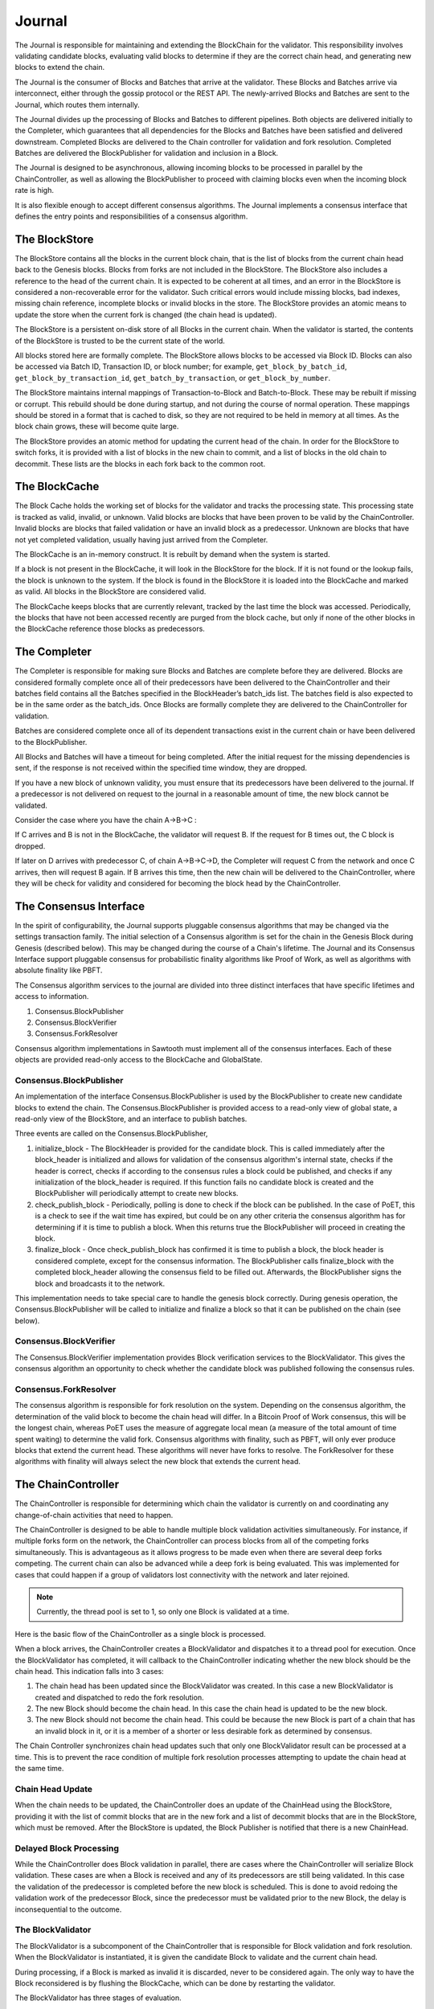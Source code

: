 *******
Journal
*******

The Journal is responsible for maintaining and extending the BlockChain for the
validator. This responsibility involves validating candidate blocks, evaluating
valid blocks to determine if they are the correct chain head, and generating
new blocks to extend the chain.

The Journal is the consumer of Blocks and Batches that arrive at the validator.
These Blocks and Batches arrive via interconnect, either through the gossip
protocol or the REST API. The newly-arrived Blocks and Batches are sent to the
Journal, which routes them internally.

.. image:: ../images/journal_organization.*
   :width: 80%
   :align: center
   :alt: Journal Organization Diagram

The Journal divides up the processing of Blocks and Batches to different
pipelines. Both objects are delivered initially to the Completer, which
guarantees that all dependencies for the Blocks and Batches have been satisfied
and delivered downstream. Completed Blocks are delivered to the Chain
controller for validation and fork resolution. Completed Batches are delivered
the BlockPublisher for validation and inclusion in a Block.

The Journal is designed to be asynchronous, allowing incoming blocks to be
processed in parallel by the ChainController, as well as allowing the
BlockPublisher to proceed with claiming blocks even when the incoming block
rate is high.

It is also flexible enough to accept different consensus algorithms.  The
Journal implements a consensus interface that defines the entry points and
responsibilities of a consensus algorithm.

The BlockStore
==============

The BlockStore contains all the blocks in the current block chain, that is the
list of blocks from the current chain head back to the Genesis blocks. Blocks
from forks are not included in the BlockStore. The BlockStore also includes a
reference to the head of the current chain. It is expected to be coherent at
all times, and an error in the BlockStore is considered a non-recoverable error
for the validator. Such critical errors would include missing blocks, bad
indexes, missing chain reference, incomplete blocks or invalid blocks in the
store. The BlockStore provides an atomic means to update the store when the
current fork is changed (the chain head is updated).

The BlockStore is a persistent on-disk store of all Blocks in the current
chain. When the validator is started, the contents of the BlockStore is trusted
to be the current state of the world.

All blocks stored here are formally complete. The BlockStore allows blocks to
be accessed via Block ID. Blocks can also be accessed via Batch ID,
Transaction ID, or block number; for example, ``get_block_by_batch_id``,
``get_block_by_transaction_id``, ``get_batch_by_transaction``, or
``get_block_by_number``.

The BlockStore maintains internal mappings of Transaction-to-Block and
Batch-to-Block. These may be rebuilt if missing or corrupt. This rebuild should
be done during startup, and not during the course of normal operation. These
mappings should be stored in a format that is cached to disk, so they are not
required to be held in memory at all times. As the block chain grows, these will
become quite large.

The BlockStore provides an atomic method for updating the current head of the
chain. In order for the BlockStore to switch forks, it is provided with a list
of blocks in the new chain to commit, and a list of blocks in the old chain to
decommit. These lists are the blocks in each fork back to the common root.

The BlockCache
==============

The Block Cache holds the working set of blocks for the validator and tracks the
processing state. This processing state is tracked as valid, invalid, or
unknown. Valid blocks are blocks that have been proven to be valid by the
ChainController. Invalid blocks are blocks that failed validation or have an
invalid block as a predecessor. Unknown are blocks that have not yet completed
validation, usually having just arrived from the Completer.

The BlockCache is an in-memory construct. It is rebuilt by demand when the
system is started.

If a block is not present in the BlockCache, it will look in the BlockStore for
the block. If it is not found or the lookup fails, the block is unknown to the
system. If the block is found in the BlockStore it is loaded into the
BlockCache and marked as valid. All blocks in the BlockStore are considered
valid.

The BlockCache keeps blocks that are currently relevant, tracked by the last
time the block was accessed. Periodically, the blocks that have not been
accessed recently are purged from the block cache, but only if none of the
other blocks in the BlockCache reference those blocks as predecessors.

The Completer
=============

The Completer is responsible for making sure Blocks and Batches are complete
before they are delivered. Blocks are considered formally complete once all of
their predecessors have been delivered to the ChainController and their batches
field contains all the Batches specified in the BlockHeader’s batch_ids list.
The batches field is also expected to be in the same order as the batch_ids.
Once Blocks are formally complete they are delivered to the ChainController for
validation.

Batches are considered complete once all of its dependent transactions exist in
the current chain or have been delivered to the BlockPublisher.

All Blocks and Batches will have a timeout for being completed. After the
initial request for the missing dependencies is sent, if the response is not
received within the specified time window, they are dropped.

If you have a new block of unknown validity, you must ensure that its
predecessors have been delivered to the journal. If a predecessor is not
delivered on request to the journal in a reasonable amount of time, the new
block cannot be validated.

Consider the case where you have the chain A->B->C :

If C arrives and B is not in the BlockCache, the validator will request B. If
the request for B times out, the C block is dropped.

If later on D arrives with predecessor C, of chain A->B->C->D, the Completer
will request C from the network and once C arrives, then will request B again.
If B arrives this time, then the new chain will be delivered to the
ChainController, where they will be check for validity and considered for
becoming the block head by the ChainController.

The Consensus Interface
=======================

In the spirit of configurability, the Journal supports pluggable consensus
algorithms that may be changed via the settings transaction family.  The
initial selection of a  Consensus algorithm is set for the chain in the Genesis
Block during Genesis (described below). This may be changed during the course of
a Chain's lifetime. The Journal and its Consensus Interface support pluggable
consensus for probabilistic finality algorithms like Proof of Work, as well as
algorithms with absolute finality like PBFT.

The Consensus algorithm services to the journal are divided into three distinct
interfaces that have specific lifetimes and access to information.

1. Consensus.BlockPublisher
2. Consensus.BlockVerifier
3. Consensus.ForkResolver

Consensus algorithm implementations in Sawtooth must implement all of the
consensus interfaces. Each of these objects are provided read-only access to
the BlockCache and GlobalState.

Consensus.BlockPublisher
------------------------

An implementation of the interface Consensus.BlockPublisher is used by the
BlockPublisher to create new candidate blocks to extend the chain. The
Consensus.BlockPublisher is provided access to a read-only view of global
state, a read-only view of the BlockStore, and an interface to publish batches.

Three events are called on the Consensus.BlockPublisher,

1. initialize_block - The BlockHeader is provided for the candidate block. This
   is called immediately after the block_header is initialized and allows for
   validation of the consensus algorithm's internal state, checks if the header
   is correct, checks if according to the consensus rules a block could be
   published, and checks if any initialization of the block_header is required.
   If this function fails no candidate block is created and the BlockPublisher
   will periodically attempt to create new blocks.
2. check_publish_block - Periodically, polling is done to check if the block can
   be published. In the case of PoET, this is a check to see if the wait time
   has expired, but could be on any other criteria the consensus algorithm has
   for determining if it is time to publish a block. When this returns true the
   BlockPublisher will proceed in creating the block.
3. finalize_block - Once check_publish_block has confirmed it is time to
   publish a block, the block header is considered complete, except for the
   consensus information. The BlockPublisher calls finalize_block with the
   completed block_header allowing the consensus field to be filled out.
   Afterwards, the BlockPublisher signs the block and broadcasts it to the
   network.

This implementation needs to take special care to handle the genesis block
correctly. During genesis operation, the Consensus.BlockPublisher will be called
to initialize and finalize a block so that it can be published on the chain
(see below).

Consensus.BlockVerifier
-----------------------

The Consensus.BlockVerifier implementation provides Block verification services
to the BlockValidator. This gives the consensus algorithm an opportunity to
check whether the candidate block was published following the consensus rules.

Consensus.ForkResolver
----------------------

The consensus algorithm is responsible for fork resolution on the system.
Depending on the consensus algorithm, the determination of the valid block to
become the chain head will differ. In a Bitcoin Proof of Work consensus, this
will be the longest chain, whereas PoET uses the measure of aggregate local
mean (a measure of the total amount of time spent waiting) to determine the
valid fork. Consensus algorithms with finality, such as PBFT, will only ever
produce blocks that extend the current head. These algorithms will never have
forks to resolve. The ForkResolver for these algorithms with finality will
always select the new block that extends the current head.

The ChainController
===================

The ChainController is responsible for determining which chain the validator is
currently on and coordinating any change-of-chain activities that need to
happen.

The ChainController is designed to be able to handle multiple block validation
activities simultaneously. For instance, if multiple forks form on the network,
the ChainController can process blocks from all of the competing forks
simultaneously. This is advantageous as it allows progress to be made even when
there are several deep forks competing. The current chain can also be advanced
while a deep fork is being evaluated. This was implemented for cases that could
happen if a group of validators lost connectivity with the network and later
rejoined.

.. note::

  Currently, the thread pool is set to 1, so only one Block is validated
  at a time.

Here is the basic flow of the ChainController as a single block is processed.

.. image:: ../images/journal_chain_controller.*
   :width: 80%
   :align: center
   :alt: Journal Chain Controller Diagram

When a block arrives, the ChainController creates a BlockValidator and
dispatches it to a thread pool for execution.  Once the BlockValidator has
completed, it will callback to the ChainController indicating whether the new
block should be the chain head. This indication falls into 3 cases:

1. The chain head has been updated since the BlockValidator was created. In
   this case a new BlockValidator is created and dispatched to redo the fork
   resolution.
2. The new Block should become the chain head. In this case the chain head is
   updated to be the new block.
3. The new Block should not become the chain head. This could be because the
   new Block is part of a chain that has an invalid block in it, or it is a
   member of a shorter or less desirable fork as determined by consensus.

The Chain Controller synchronizes chain head updates such that only one
BlockValidator result can be processed at a time. This is to prevent the race
condition of multiple fork resolution processes attempting to update the chain
head at the same time.

Chain Head Update
-----------------

When the chain needs to be updated, the ChainController does an update of the
ChainHead using the BlockStore, providing it with the list of commit blocks
that are in the new fork and a list of decommit blocks that are in the
BlockStore, which must be removed. After the BlockStore is updated, the Block
Publisher is notified that there is a new ChainHead.

Delayed Block Processing
------------------------

While the ChainController does Block validation in parallel, there are cases
where the ChainController will serialize Block validation. These cases are when
a Block is received and any of its predecessors are still being validated. In
this case the validation of the predecessor is completed before the new block is
scheduled. This is done to avoid redoing the validation work of the predecessor
Block, since the predecessor must be validated prior to the new Block, the delay
is inconsequential to the outcome.

The BlockValidator
------------------

The BlockValidator is a subcomponent of the ChainController that is responsible
for Block validation and fork resolution. When the BlockValidator is
instantiated, it is given the candidate Block to validate and the current chain
head.

During processing, if a Block is marked as invalid it is discarded, never to be
considered again. The only way to have the Block reconsidered is by flushing the
BlockCache, which can be done by restarting the validator.

The BlockValidator has three stages of evaluation.

1. Determine the common root of the fork (ForkRoot). This is done by walking the
   chain back from the candidate and the chain head until a common block is
   found. The Root can be the ChainHead in the case that the Candidate is
   advancing the existing chain. The only case that the ForkRoot will not be
   found is if the Candidate is from another Genesis. If this is the case, the
   Candidate and all of its predecessors are marked as Invalid and discarded.
   During this step, an ordered list of both chains is built back to the
   ForkRoot.
2. The Candidate chain is validated. This process walks forward from the
   ForkRoot and applies block validation rules (described below) to each Block
   successively. If any block fails validation, it and all of its successors
   are marked as Invalid (Valid Blocks are defined as having Valid
   predecessor(s)). Once the Candidate is successfully Validated and marked as
   Valid, the Candidate is ready for Fork Resolution.
3. Fork resolution requires a determination to be made if the Candidate should
   replace the ChainHead and is deferred entirely to the consensus
   implementation. Once the Consensus determines if the block is the new
   ChainHead, the answer is returned to the ChainController, which updates the
   BlockStore.  If it is not the new ChainHead, the Candidate is dropped.
   Additionally, if the Candidate is to become the ChainHead, the list of
   transactions committed in the new chain back to the common root is computed
   and the same list is computed on the current chain. This information helps
   the BlockPublisher update its pending batch list when the chain is updated.

Block Validation
----------------

Block validation has the following steps that are always run in order. Failure
of any validation step results in failure, processing is stopped, and the Block
is marked as Invalid.

1. **Transaction Permissioning** - On-chain transaction permissions are
   checked to see who is allowed to submit transactions and batches.

#. **On-chain Block Validation Rules** - The on-chain block validation rules
   are checked to ensure that the Block doesn't invalidate any of the
   rules stored at ``sawtooth.validator.block_validation_rules``.

#. **Batches Validation** - All of the Batches in the block are sent in order
   to a Transaction Scheduler for validation. If any Batches fail validation,
   this block is marked as invalid. Note: Batch and Signature verification is
   done on receipt of the Batch prior to it being routed to the Journal. The
   batches are checked for the following:

    * No duplicate Batches
    * No duplicate Transactions
    * Valid Transaction dependencies
    * Successful Batch Execution

#. **Consensus Verification** - The Consensus instance is given to the Block for
   verification. Consensus block verification is done by the consensus algorithm
   using its own rules.

#. **State Hash Check** - The StateRootHash generated by validating the block is
   checked against the StateRootHash (state_root_hash field in the BlockHeader)
   on the block. They must match for the block to be valid.

If the block is computed to be valid, then StateRootHash is committed to the
store.

The BlockPublisher
==================

The BlockPublisher is responsible for creating candidate blocks to extend the
current chain. The BlockPublisher does all of the housekeeping work around
creating a block but takes direction from the consensus algorithm for when to
create a block and when to publish a block.

The BlockPublisher follows this logic flow:

.. image:: ../images/journal_block_publisher_flow.*
   :width: 80%
   :align: center
   :alt: Journal Block Publisher Diagram

At each processing stage, the consensus algorithm has a chance to inspect and
confirm the validity of the block.

During CreateBlock, an instance of Consensus.BlockPublisher is created that is
responsible for guiding the creation of this candidate block.  Also, a
TransactionScheduler is created and all of the pending Batches are submitted to
it.

A delay is employed in the checking loop to ensure that there is time for the
batch processing to occur.

Genesis Operation
=================

The Journal supports Genesis operation. This is the action of creating a root of
the chain (the Genesis block) when the block store is empty. This operation is
necessary for bootstrapping a validator network with the desired consensus
model, any deployment-specific configuration settings, as well as any
genesis-time transactions for an application's Transaction Family.

Genesis Batch Creation
----------------------

The CLI tool produces batches in a file, which will be consumed by the
validator on startup (when starting with an empty chain).

The file contains a protobuf-encoded list of batches:

.. code-block:: protobuf
        :caption: File: sawtooth-core/protos/genesis.proto

        message GenesisData {
            repeated Batch batches = 1;
        }

The tool should take multiple input batch collections, and combine them
together into the single list of batches contained in GenesisData. This allows
independent tools or transaction families to include their own batches, without
needing to know anything about the genesis process.

The first implementation assumes that the order of the input batches have
implied dependencies, with each batch being implicitly dependent on the
previous.  Any dependencies should be verified when the final set of batches is
produced.  This would be enforced by the use of strict ordering of the batches
during execution time.  Future implementations may provide a way to verify
dependencies across input batches.

Transaction family authors who need to provide batches that will be included,
need to provide their own tool to produce GenesisData, with the batches they
require for the process. Each individual tool may manage their batch and
transaction dependencies explicitly within the context of their specific
genesis batches.

Example
~~~~~~~

The following example configures the validator to use PoET consensus
and specifies the appropriate settings:

.. code-block:: bash

        sawset proposal create \
          -k <signing-key-file> \
          -o sawset.batch \
          sawtooth.consensus.algorithm=poet \
          sawtooth.poet.initial_wait_timer=x \
          sawtooth.poet.target_wait_time=x \
          sawtooth.poet.population_estimate_sample_size=x
	  sawadm genesis \
          sawset.batch

A genesis.batch file will written to the validator's data directory.

Block Creation
--------------

On startup, the validator would use the resulting genesis.batch file to produce
a genesis block under the following conditions:

* The genesis.batch file exists
* There is no block specified as the chain head

If either of these conditions is not met, the validator halts operation.

The validator will load the batches from the file into the pending queue.  It
will then produce the genesis block through the standard process with the
following modifications.

First, the execution of the batches will be strictly in the order they have
been provided.  The Executor will not attempt to reorder them, or drop failed
transactions.  Any failure of a transaction in genesis.batch will fail to
produce the genesis block, and the validator will treat this as a fatal error.

Second, it will use a genesis consensus, to determine block validity. At the
start of the genesis block creation process, the Merkle state will be empty.
Given that the consensus mechanism is specified by a configuration setting in
the state, this will return None.  As a result, the genesis consensus mechanism
will be used. This will produce a block with an empty consensus field.

In addition to the genesis block, the block chain ID (that is, the signature of
the genesis block) is written to the file ``block-chain-id`` in the validator’s
data directory.

Part of the production of the genesis block will require the configuration of
the consensus mechanism. The second block will then use the configured
consensus model, which will need to know how to initialize the consensus field
from an empty one.  In future cases, transitions between consensus models may be
possible, as long as they know how to read the consensus field of the previous
block.

To complete the process, all necessary transaction processors must be running.
Minimally this includes the Sawtooth settings transaction processor.

.. Licensed under Creative Commons Attribution 4.0 International License
.. https://creativecommons.org/licenses/by/4.0/
